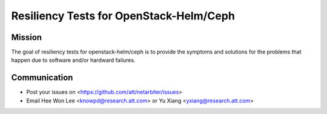 ========================================
Resiliency Tests for OpenStack-Helm/Ceph
========================================

Mission
-------

The goal of resiliency tests for openstack-helm/ceph is to provide the symptoms and solutions for the problems that happen due to software and/or hardward failures.

Communication
-------------
* Post your issues on <https://github.com/att/netarbiter/issues>
* Email Hee Won Lee <knowpd@research.att.com> or Yu Xiang <yxiang@research.att.com>

